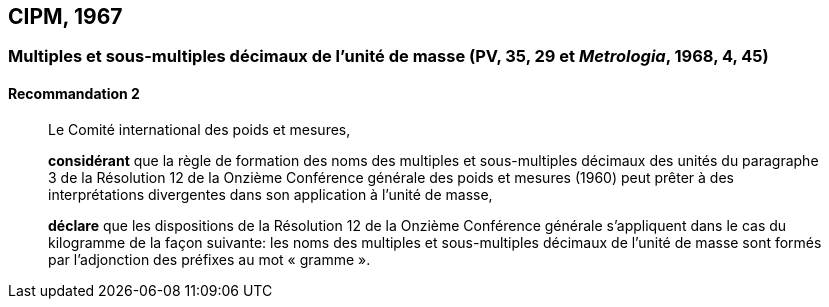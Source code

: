 [[cipm1967]]
== CIPM, 1967

[[cipm1967r2]]
=== Multiples et sous-multiples décimaux de l’unité de masse (PV, 35, 29 et _Metrologia_, 1968, 4, 45)

[[cipm1967r2r2]]
==== Recommandation 2
____

Le Comité international des poids et mesures,

*considérant* que la règle de formation des noms des multiples et sous-multiples décimaux des
unités du paragraphe 3 de la Résolution 12 de la Onzième Conférence générale des poids et
mesures (1960) peut prêter à des interprétations divergentes dans son application à l’unité de
masse,

*déclare* que les dispositions de la Résolution 12 de la Onzième Conférence générale
s’appliquent dans le cas du kilogramme de la façon suivante: les noms des multiples et
sous-multiples décimaux de l’unité de masse sont formés par l’adjonction des préfixes au mot
«&nbsp;gramme&nbsp;».
____